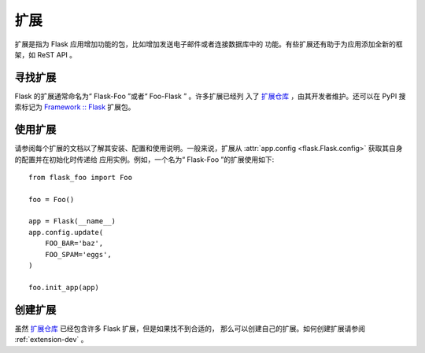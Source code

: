 .. _extensions:

扩展
==========

扩展是指为 Flask 应用增加功能的包，比如增加发送电子邮件或者连接数据库中的
功能。有些扩展还有助于为应用添加全新的框架，如 ReST API 。


寻找扩展
------------------

Flask 的扩展通常命名为“ Flask-Foo ”或者“ Foo-Flask ” 。许多扩展已经列
入了 `扩展仓库`_ ，由其开发者维护。还可以在 PyPI 搜索标记为
`Framework :: Flask <pypi_>`_ 扩展包。


使用扩展
----------------

请参阅每个扩展的文档以了解其安装、配置和使用说明。一般来说，扩展从
:attr:`app.config <flask.Flask.config>` 获取其自身的配置并在初始化时传递给
应用实例。例如，一个名为“ Flask-Foo ”的扩展使用如下::

    from flask_foo import Foo

    foo = Foo()

    app = Flask(__name__)
    app.config.update(
        FOO_BAR='baz',
        FOO_SPAM='eggs',
    )

    foo.init_app(app)


创建扩展
-------------------

虽然 `扩展仓库`_ 已经包含许多 Flask 扩展，但是如果找不到合适的，
那么可以创建自己的扩展。如何创建扩展请参阅 :ref:`extension-dev` 。

.. _扩展仓库: http://flask.pocoo.org/extensions/
.. _pypi: https://pypi.org/search/?c=Framework+%3A%3A+Flask
